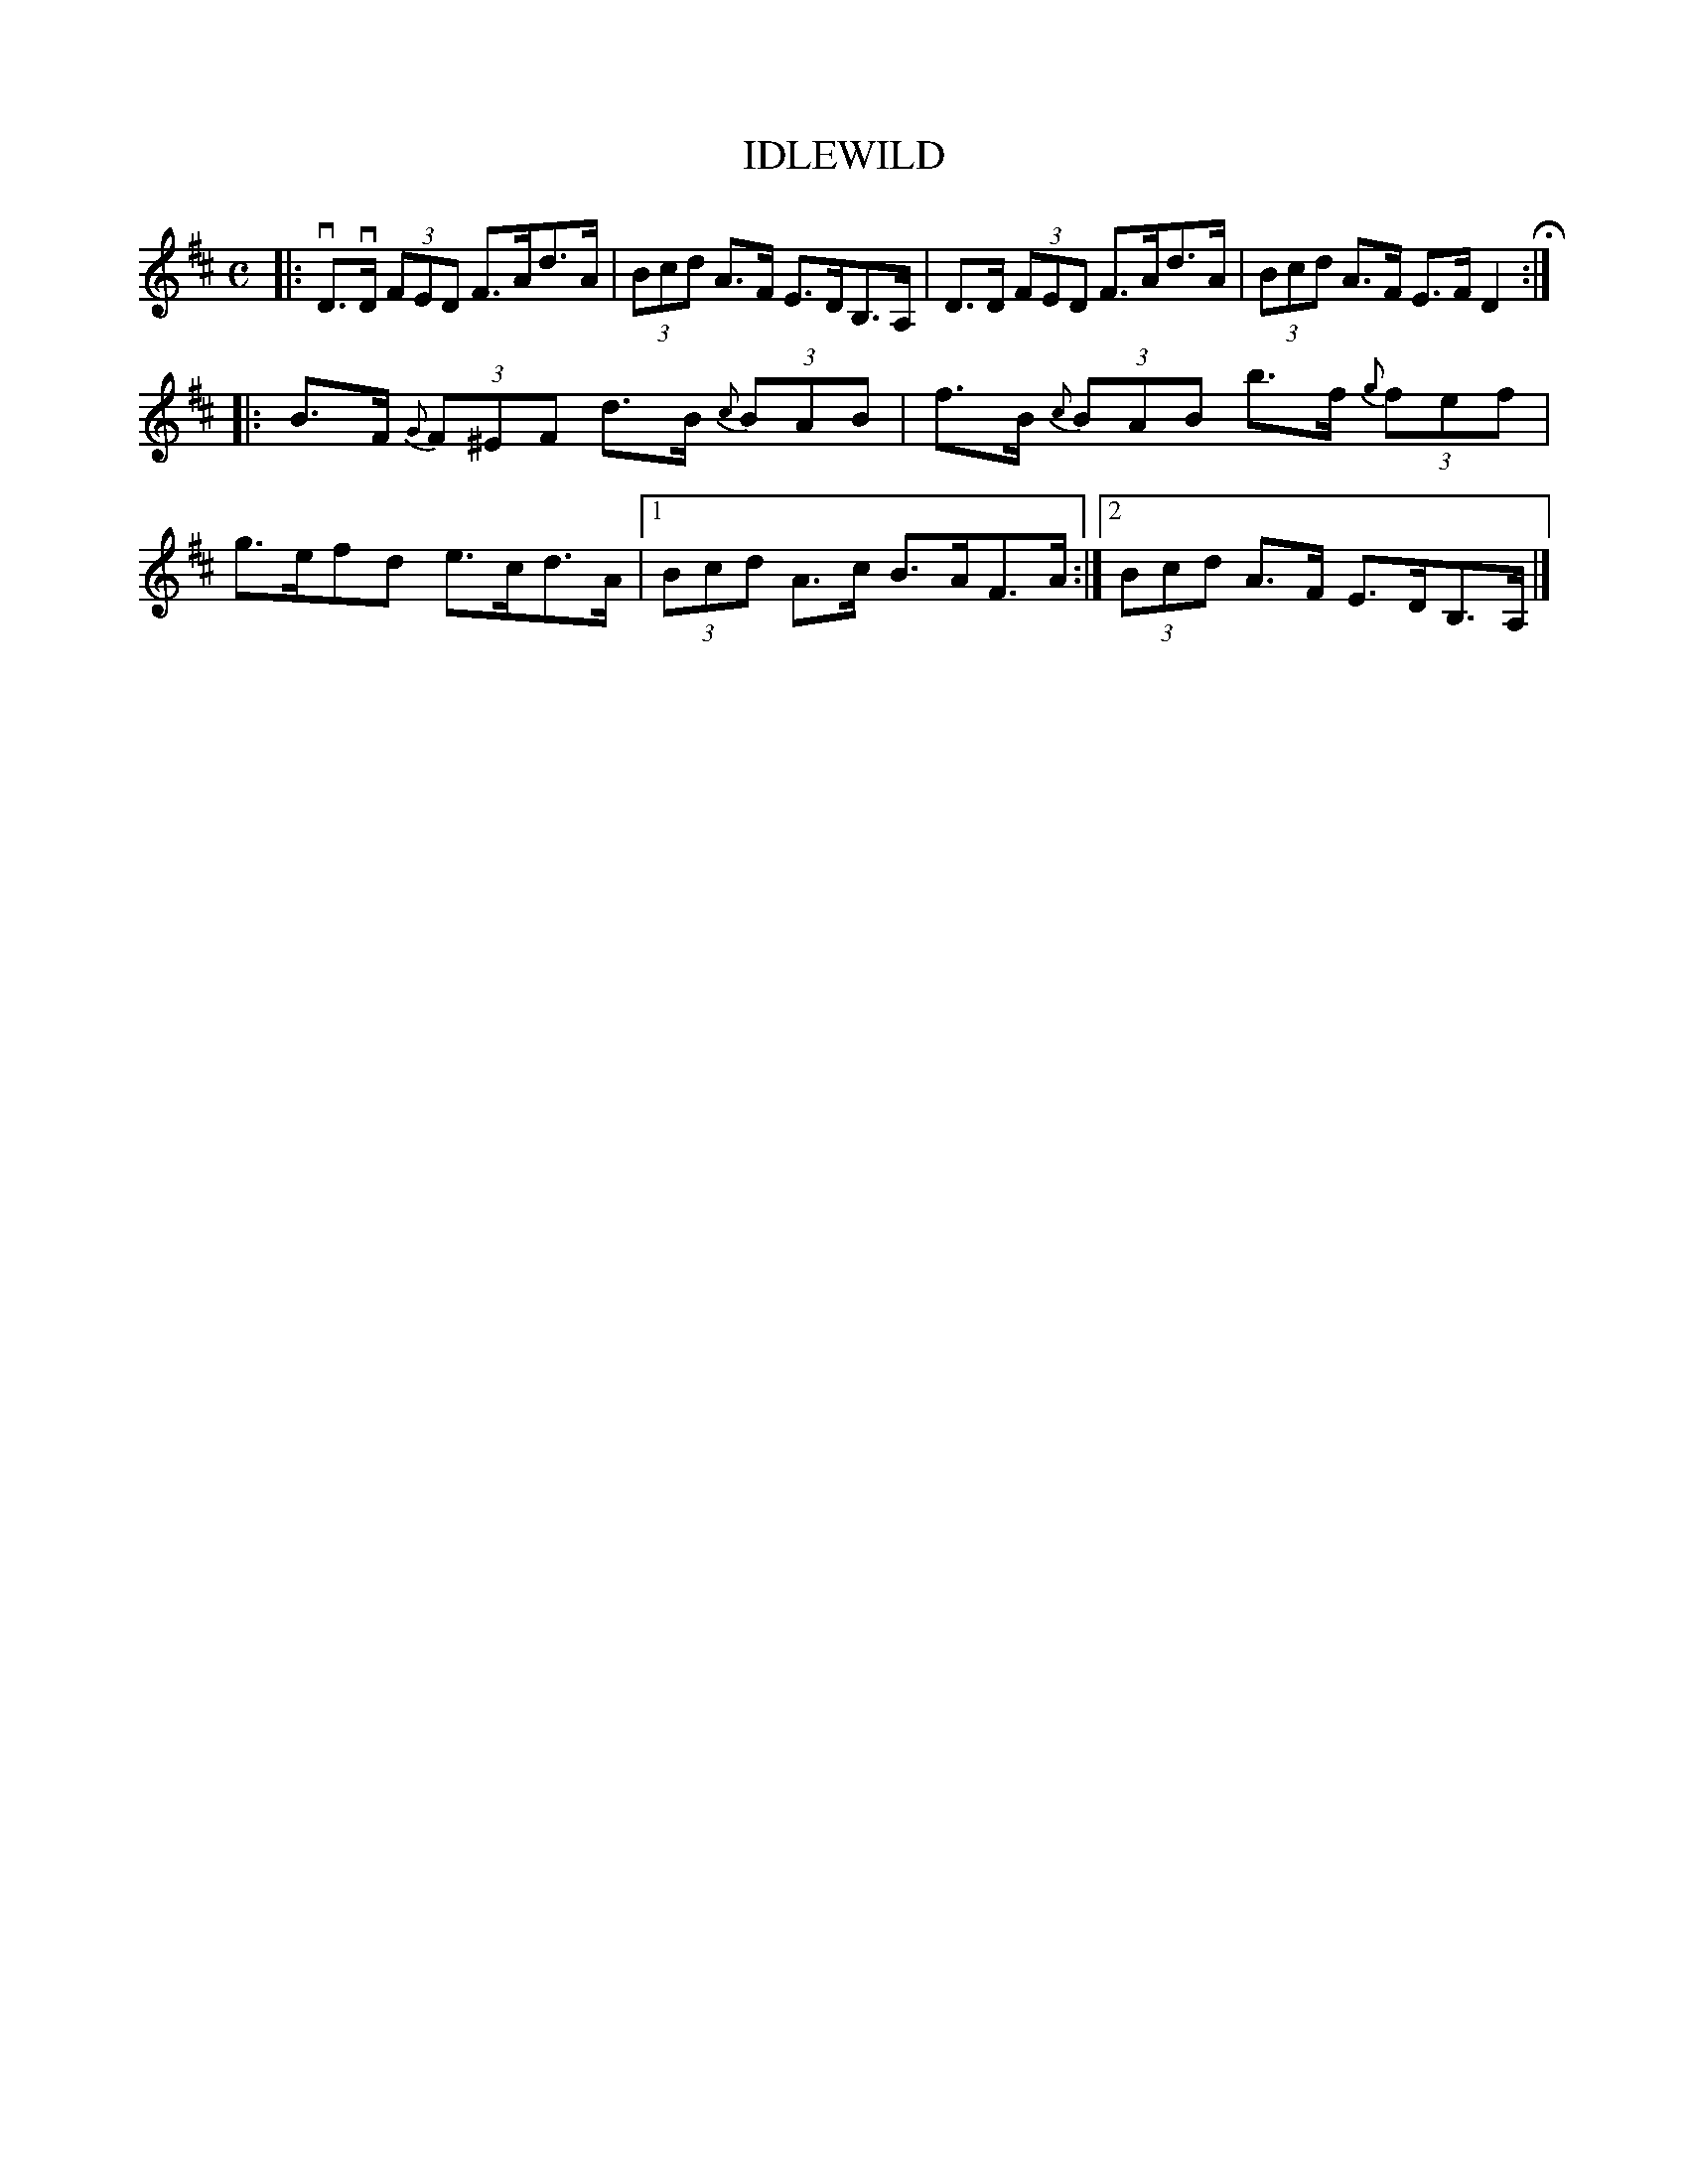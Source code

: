 X: 2417
T: IDLEWILD
R: Clog Dance.
%R: _
B: James Kerr "Merry Melodies" v.2 p.47 #417
Z: 2016 John Chambers <jc:trillian.mit.edu>
M: C
L: 1/8
%%slurgraces yes
%%graceslurs yes
K: D
|:\
vD>vD (3FED F>Ad>A | (3Bcd A>F E>DB,>A, |\
D>D (3FED F>Ad>A | (3Bcd A>F E>F D2 H:|
|:\
B>F (3{G}F^EF d>B (3{c}BAB | f>B (3{c}BAB b>f (3{g}fef |\
g>efd e>cd>A |[1 (3Bcd A>c B>AF>A :|[2 (3Bcd A>F E>DB,>A, |]
